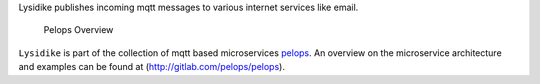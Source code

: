 Lysidike publishes incoming mqtt messages to various internet services
like email.

.. figure:: https://gitlab.com/pelops/pelops/blob/master/img/Microservice%20Overview.png
   :alt: Pelops Overview

   Pelops Overview

``Lysidike`` is part of the collection of mqtt based microservices
`pelops <https://gitlab.com/pelops>`__. An overview on the microservice
architecture and examples can be found at
(http://gitlab.com/pelops/pelops).

